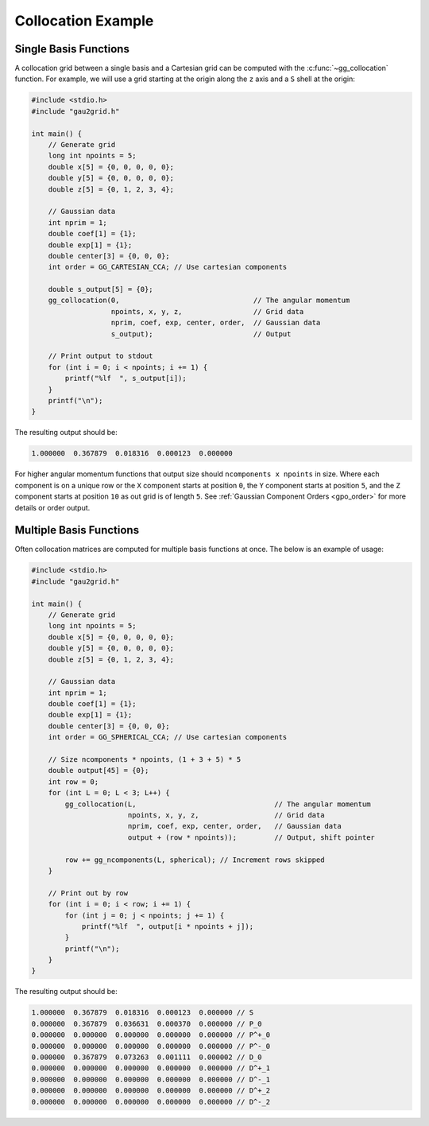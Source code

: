 Collocation Example
===================

Single Basis Functions
----------------------

A collocation grid between a single basis and a Cartesian grid can be computed
with the :c:func:`~gg_collocation` function. For example, we will use a grid
starting at the origin along the ``z`` axis and a ``S`` shell at the origin:

.. code-block:: C

  #include <stdio.h>
  #include "gau2grid.h"

  int main() {
      // Generate grid
      long int npoints = 5;
      double x[5] = {0, 0, 0, 0, 0};
      double y[5] = {0, 0, 0, 0, 0};
      double z[5] = {0, 1, 2, 3, 4};

      // Gaussian data
      int nprim = 1;
      double coef[1] = {1};
      double exp[1] = {1};
      double center[3] = {0, 0, 0};
      int order = GG_CARTESIAN_CCA; // Use cartesian components

      double s_output[5] = {0};
      gg_collocation(0,                                // The angular momentum
                     npoints, x, y, z,                 // Grid data
                     nprim, coef, exp, center, order,  // Gaussian data
                     s_output);                        // Output

      // Print output to stdout
      for (int i = 0; i < npoints; i += 1) {
          printf("%lf  ", s_output[i]);
      }
      printf("\n");
  }

The resulting output should be:

.. code-block:: bash

  1.000000  0.367879  0.018316  0.000123  0.000000

For higher angular momentum functions that output size should ``ncomponents x
npoints`` in size. Where each component is on a unique row or the ``X``
component starts at position ``0``, the ``Y`` component starts at position
``5``, and the ``Z`` component starts at position ``10`` as out grid is of
length ``5``. See :ref:`Gaussian Component Orders <gpo_order>` for more details or order output.

Multiple Basis Functions
------------------------

Often collocation matrices are computed for multiple basis functions at once.
The below is an example of usage:

.. code-block:: C

  #include <stdio.h>
  #include "gau2grid.h"

  int main() {
      // Generate grid
      long int npoints = 5;
      double x[5] = {0, 0, 0, 0, 0};
      double y[5] = {0, 0, 0, 0, 0};
      double z[5] = {0, 1, 2, 3, 4};

      // Gaussian data
      int nprim = 1;
      double coef[1] = {1};
      double exp[1] = {1};
      double center[3] = {0, 0, 0};
      int order = GG_SPHERICAL_CCA; // Use cartesian components

      // Size ncomponents * npoints, (1 + 3 + 5) * 5
      double output[45] = {0};
      int row = 0;
      for (int L = 0; L < 3; L++) {
          gg_collocation(L,                                 // The angular momentum
                         npoints, x, y, z,                  // Grid data
                         nprim, coef, exp, center, order,   // Gaussian data
                         output + (row * npoints));         // Output, shift pointer

          row += gg_ncomponents(L, spherical); // Increment rows skipped
      }

      // Print out by row
      for (int i = 0; i < row; i += 1) {
          for (int j = 0; j < npoints; j += 1) {
              printf("%lf  ", output[i * npoints + j]);
          }
          printf("\n");
      }
  }

The resulting output should be:

.. code-block:: bash

  1.000000  0.367879  0.018316  0.000123  0.000000 // S
  0.000000  0.367879  0.036631  0.000370  0.000000 // P_0
  0.000000  0.000000  0.000000  0.000000  0.000000 // P^+_0
  0.000000  0.000000  0.000000  0.000000  0.000000 // P^-_0
  0.000000  0.367879  0.073263  0.001111  0.000002 // D_0
  0.000000  0.000000  0.000000  0.000000  0.000000 // D^+_1
  0.000000  0.000000  0.000000  0.000000  0.000000 // D^-_1
  0.000000  0.000000  0.000000  0.000000  0.000000 // D^+_2
  0.000000  0.000000  0.000000  0.000000  0.000000 // D^-_2
